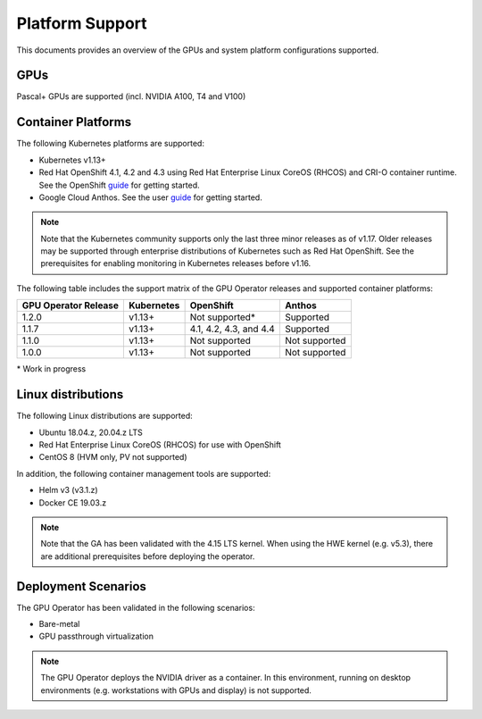 .. Date: July 30 2020
.. Author: pramarao

.. _operator-platform-support:

****************
Platform Support
****************
This documents provides an overview of the GPUs and system platform configurations supported.

GPUs
----
Pascal+ GPUs are supported (incl. NVIDIA A100, T4 and V100)

Container Platforms
-------------------
The following Kubernetes platforms are supported:

* Kubernetes v1.13+
* Red Hat OpenShift 4.1, 4.2 and 4.3 using Red Hat Enterprise Linux CoreOS (RHCOS) and CRI-O container runtime. See 
  the OpenShift `guide <https://docs.nvidia.com/datacenter/kubernetes/openshift-on-gpu-install-guide/index.html>`_ for getting started.
* Google Cloud Anthos. See the user `guide <https://docs.nvidia.com/datacenter/kubernetes/openshift-on-gpu-install-guide/index.html>`_ for getting started.

.. note::
   Note that the Kubernetes community supports only the last three minor releases as of v1.17. Older releases 
   may be supported through enterprise distributions of Kubernetes such as Red Hat OpenShift. See the prerequisites 
   for enabling monitoring in Kubernetes releases before v1.16.

The following table includes the support matrix of the GPU Operator releases and supported container platforms:

+--------------------------+---------------+------------------------+----------------+
| GPU Operator Release     | Kubernetes    | OpenShift              | Anthos         |
+==========================+===============+========================+================+
| 1.2.0                    | v1.13+        | Not supported*         | Supported      |
+--------------------------+---------------+------------------------+----------------+
| 1.1.7                    | v1.13+        | 4.1, 4.2, 4.3, and 4.4 | Supported      |
+--------------------------+---------------+------------------------+----------------+
| 1.1.0                    | v1.13+        | Not supported          | Not supported  |
+--------------------------+---------------+------------------------+----------------+
| 1.0.0                    | v1.13+        | Not supported          | Not supported  |
+--------------------------+---------------+------------------------+----------------+

\* Work in progress 

Linux distributions
-------------------
The following Linux distributions are supported:

* Ubuntu 18.04.z, 20.04.z LTS
* Red Hat Enterprise Linux CoreOS (RHCOS) for use with OpenShift
* CentOS 8 (HVM only, PV not supported)

In addition, the following container management tools are supported:

* Helm v3 (v3.1.z)
* Docker CE 19.03.z

.. note::
   Note that the GA has been validated with the 4.15 LTS kernel. When using the HWE kernel (e.g. v5.3), there are additional prerequisites before deploying the operator.

Deployment Scenarios
--------------------
The GPU Operator has been validated in the following scenarios:

* Bare-metal
* GPU passthrough virtualization

.. note::
   The GPU Operator deploys the NVIDIA driver as a container. In this environment, running on desktop environments (e.g. workstations with GPUs and display) is not 
   supported.
